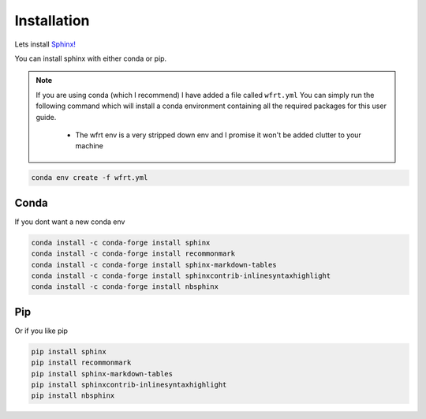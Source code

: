 Installation 
==============

Lets install `Sphinx! <https://www.sphinx-doc.org/en/master/usage/installation.html>`_


You can install sphinx with either conda or pip. 

.. note::
    If you are using conda (which I recommend) I have added a file called ``wfrt.yml``
    You can simply run the following command which will install a conda environment containing all the required packages for this user guide.

        * The wfrt env is a very stripped down env and I promise it won't be added clutter to your machine

.. code-block:: bash

    conda env create -f wfrt.yml


Conda 
++++++

If you dont want a new conda env

.. code-block:: bash

    conda install -c conda-forge install sphinx
    conda install -c conda-forge install recommonmark
    conda install -c conda-forge install sphinx-markdown-tables
    conda install -c conda-forge install sphinxcontrib-inlinesyntaxhighlight
    conda install -c conda-forge install nbsphinx

Pip 
++++++

Or if you like pip 

.. code-block:: bash 

    pip install sphinx
    pip install recommonmark
    pip install sphinx-markdown-tables
    pip install sphinxcontrib-inlinesyntaxhighlight
    pip install nbsphinx